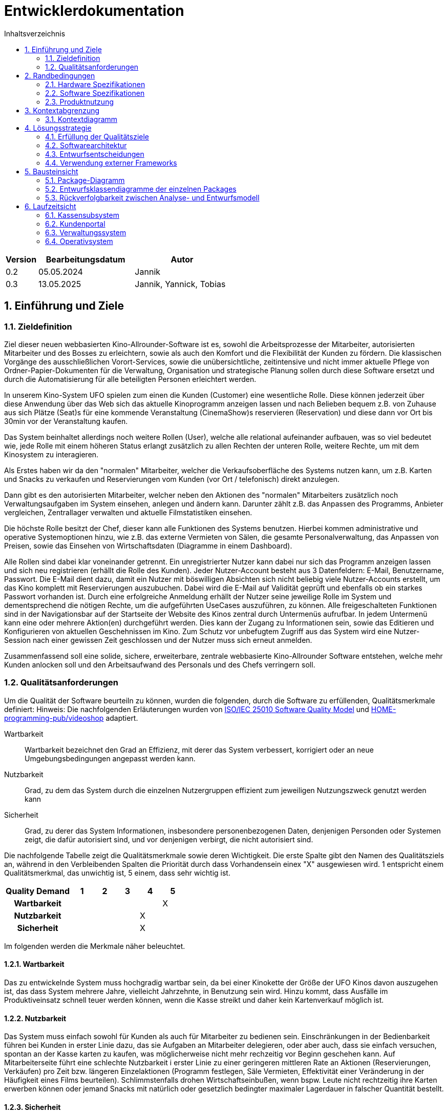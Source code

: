 = Entwicklerdokumentation
:project_name: Kinosystem UFO
:toc: left
:toc-title: Inhaltsverzeichnis
:numbered:


[options="header"]
[cols="1, 3, 3"]
|===
|Version | Bearbeitungsdatum   | Autor 
| 0.2    | 05.05.2024          | Jannik
| 0.3    | 13.05.2025          | Jannik, Yannick, Tobias
|===



== Einführung und Ziele
=== Zieldefinition

Ziel dieser neuen webbasierten Kino-Allrounder-Software ist es, sowohl die Arbeitsprozesse der Mitarbeiter, autorisierten Mitarbeiter und des Bosses zu erleichtern, sowie als auch den Komfort und die Flexibilität der Kunden zu fördern. Die klassischen Vorgänge des ausschließlichen Vorort-Services, sowie die unübersichtliche, zeitintensive und nicht immer aktuelle Pflege von Ordner-Papier-Dokumenten für die Verwaltung, Organisation und strategische Planung sollen durch diese Software ersetzt und durch die Automatisierung für alle beteiligten Personen erleichtert werden.

In unserem Kino-System UFO spielen zum einen die Kunden (Customer) eine wesentliche Rolle. Diese können jederzeit über diese Anwendung über das Web sich das aktuelle Kinoprogramm  anzeigen lassen und nach Belieben bequem z.B. von Zuhause aus sich Plätze (Seat)s für eine kommende Veranstaltung (CinemaShow)s reservieren (Reservation) und diese dann vor Ort bis 30min vor der Veranstaltung kaufen.

Das System beinhaltet allerdings noch weitere Rollen (User), welche alle relational aufeinander aufbauen, was so viel bedeutet wie, jede Rolle mit einem höheren Status erlangt zusätzlich zu allen Rechten der unteren Rolle, weitere Rechte, um mit dem Kinosystem zu interagieren.

Als Erstes haben wir da den "normalen" Mitarbeiter, welcher die Verkaufsoberfläche des Systems nutzen kann, um z.B. Karten und Snacks zu verkaufen und Reservierungen vom Kunden (vor Ort / telefonisch) direkt anzulegen.

Dann gibt es den autorisierten Mitarbeiter, welcher neben den Aktionen des "normalen" Mitarbeiters zusätzlich noch Verwaltungsaufgaben im System einsehen, anlegen und ändern kann. Darunter zählt z.B. das Anpassen des Programms, Anbieter vergleichen, Zentrallager verwalten und aktuelle Filmstatistiken einsehen.

Die höchste Rolle besitzt der Chef, dieser kann alle Funktionen des Systems benutzen. Hierbei kommen administrative und operative Systemoptionen hinzu, wie z.B. das externe Vermieten von Sälen, die gesamte Personalverwaltung, das Anpassen von Preisen, sowie das Einsehen von Wirtschaftsdaten (Diagramme in einem Dashboard).

Alle Rollen sind dabei klar voneinander getrennt. Ein unregistrierter Nutzer kann dabei nur sich das Programm anzeigen lassen und sich neu registrieren (erhällt die Rolle des Kunden). Jeder Nutzer-Account besteht aus 3 Datenfeldern: E-Mail, Benutzername, Passwort. Die E-Mail dient dazu, damit ein Nutzer mit böswilligen Absichten sich nicht beliebig viele Nutzer-Accounts erstellt, um das Kino komplett mit Reservierungen auszubuchen. Dabei wird die E-Mail auf Validität geprüft und ebenfalls ob ein starkes Passwort vorhanden ist. Durch eine erfolgreiche Anmeldung erhällt der Nutzer seine jeweilige Rolle im System und dementsprechend die nötigen Rechte, um die aufgeführten UseCases auszuführen, zu können. Alle freigeschalteten Funktionen sind in der Navigationsbar auf der Startseite der Website des Kinos zentral durch Untermenüs aufrufbar. In jedem Untermenü kann eine oder mehrere Aktion(en) durchgeführt werden. Dies kann der Zugang zu Informationen sein, sowie das Editieren und Konfigurieren von aktuellen Geschehnissen im Kino. Zum Schutz vor unbefugtem Zugriff aus das System wird eine Nutzer-Session nach einer gewissen Zeit geschlossen und der Nutzer muss sich erneut anmelden.

Zusammenfassend soll eine solide, sichere, erweiterbare, zentrale webbasierte Kino-Allrounder Software entstehen, welche mehr Kunden anlocken soll und den Arbeitsaufwand des Personals und des Chefs verringern soll.


=== Qualitätsanforderungen

Um die Qualität der Software beurteiln zu können, wurden die folgenden, durch die Software zu erfüllenden, Qualitätsmerkmale definiert:
Hinweis: Die nachfolgenden Erläuterungen wurden von https://iso25000.com/index.php/en/iso-25000-standards/iso-25010[ISO/IEC 25010 Software Quality Model^] und https://github.com/HOME-programming-pub/videoshop/blob/2aa60ddfa2ead70c23d8a655ff0f748e1fbec330/src/main/asciidoc/developer_documentation.adoc[HOME-programming-pub/videoshop] adaptiert.

Wartbarkeit::
Wartbarkeit bezeichnet den Grad an Effizienz, mit derer das System verbessert, korrigiert oder an neue Umgebungsbedingungen angepasst werden kann.

Nutzbarkeit::
Grad, zu dem das System durch die einzelnen Nutzergruppen effizient zum jeweiligen Nutzungszweck genutzt werden kann

Sicherheit::
Grad, zu derer das System Informationen, insbesondere personenbezogenen Daten, denjenigen Personden oder Systemen zeigt, die dafür autorisiert sind, und vor denjenigen verbirgt, die nicht autorisiert sind.

Die nachfolgende Tabelle zeigt die Qualitätsmerkmale sowie deren Wichtigkeit.
Die erste Spalte gibt den Namen des Qualitätsziels an, während in den Verbleibenden Spalten die Priorität durch dass
Vorhandensein einex "X" ausgewiesen wird. 1 entspricht einem Qualitätsmerkmal, das unwichtig ist, 5 einem, dass sehr wichtig ist.

[options="header", cols="3h, ^1, ^1, ^1, ^1, ^1"]
|===
|Quality Demand           | 1 | 2 | 3 | 4 | 5
|Wartbarkeit              |   |   |   |   | X
|Nutzbarkeit              |   |   |   | X | 
|Sicherheit               |   |   |   | X |
|===


Im folgenden werden die Merkmale näher beleuchtet.

==== Wartbarkeit
Das zu entwickelnde System muss hochgradig wartbar sein, da bei einer Kinokette der Größe der UFO Kinos davon auszugehen ist, 
das dass System mehrere Jahre, vielleicht Jahrzehnte, in Benutzung sein wird. Hinzu kommt, dass Ausfälle im Produktiveinsatz schnell
teuer werden können, wenn die Kasse streikt und daher kein Kartenverkauf möglich ist.

==== Nutzbarkeit
Das System muss einfach sowohl für Kunden als auch für Mitarbeiter zu bedienen sein. Einschränkungen in der Bedienbarkeit führen bei Kunden in erster Linie dazu, das sie Aufgaben an Mitarbeiter delegieren, oder aber auch, dass sie einfach versuchen, spontan an der Kasse karten zu kaufen, was möglicherweise nicht mehr rechzeitig vor Beginn geschehen kann. Auf Mitarbeiterseite führt eine schlechte Nutzbarkeit i erster Linie zu einer geringeren mittleren Rate an Aktionen (Reservierungen, Verkäufen) pro Zeit bzw. längeren Einzelaktionen (Programm festlegen, Säle Vermieten, Effektivität einer Veränderung in der Häufigkeit eines Films beurteilen). Schlimmstenfalls drohen Wirtschaftseinbußen, wenn bspw. Leute nicht rechtzeitig ihre Karten erwerben können oder jemand Snacks mit natürlich oder gesetzlich bedingter maximaler Lagerdauer in falscher Quantität bestellt.

==== Sicherheit
Das System muss robust sein, da ein Ausfall während der Geschäftszeit Geldeinbußen für das Kino durch nicht verkaufbare Karten bedeutet.
Zudem würde ein Ausfall die Kundschaft verärgern, die damit möglicherweise zur Konkurrenz abwandern. Hinzu kommen durch die Speicherung
von E-Mail-Adressen Verpflichtungen durch die Datenschutz-Grundverordnung sowie ein möglicher Imageschaden für das Kino im Falle eines 
Datenlecks, insbesondere wenn sich die Art der Passwortspeicherung als unzulänglich herausstellen sollte.

== Randbedingungen
=== Hardware Spezifikationen
Eine Liste der erforderlichen Geräte/Hardware zur Ausführung und Verwendung der Anwendung.

- Server
- Computer
- Tastatur
- Maus

=== Software Spezifikationen
Eine Liste der erforderlichen Software zur Ausführung und Verwendung der Anwendung.

Für die Ausführung der Anwendung ist die folgende (oder neuere) Java-Version erforderlich:

- Java 22


Zur Verwendung der Anwendung sind die folgenden (oder neuere) Browser-Versionen erforderlich:

- Edge 124.0
- Firefox 125.0
- Google Chrome 126.0
- Opera 109.0

=== Produktnutzung
Das System wird als eine Komplettlösung für eine Kinobetriebsgesellschaft genutzt. Diese enthält Teilsysteme zur Verwaltung, ein Kassensubsystem für den Verkauf sowie ein Kundenportal für Kunden. Diese Software wird von der Kinobetreibergesellschaft UFO in all ihren Standorten eingesetzt. Sie soll auf einem Server laufen und ist über das Internet (via Browser) für interessierte Kunden und der Kinobetreibergesellschaft UFO erreichbar.

Das Kundenportal kann intuitiv von Kunden genutzt werden, da sie das Navigationslayout einer typischen Webseite besitzt.
Das Kassensubsystem und das Verwaltungssystem wird wenig komplex und intuitiv bedienbar sein, wodurch sich die Mitarbeiter und der Chef schnell daran gewöhnen können.

Alle Daten sollen persistent in einer Datenbank gespeichert werden und über die Anwendung zugänglich sein (z.B. sollten Mitarbeiter  keine SQL-Anfragen formulieren müssen)

== Kontextabgrenzung
=== Kontextdiagramm
[[context_diagram_d_c4]]
image::./models/analysis/Kontext/Kontext.svg[Context diagram, 100%, 100%, pdfwidth=100%, title= "Kontextdiagramm des {project_name}", align=center]

== Lösungsstrategie
=== Erfüllung der Qualitätsziele

Die Nachfolgende Tabelle gibt die Lösungsansätze für die Qualitätsanforderungen an. Sie wurde Teilweise von https://github.com/HOME-programming-pub/videoshop/blob/main/src/main/asciidoc/developer_documentation.adoc#architecture-decisions inspiriert.
[options="header"]
|===
|Qualitätsziel |Lösungsansatz
|Wartbarkeit a|
* *Modularität* Die Anwendung wird aus einzelnen Modulen gebaut, sodass Änderungen an einer Stelle sich auf wenige Stellen auswirken.
* *Wiederverwendbarkeit* Einzelkomponenten sollen von andere Systeme weitergenutzt werden können
* *Modifizierbarkeit* Die Anwendung soll ohne Fehler erweitert oder modifiziert werden können.
|Nutzbarkeit a|
* *Learnability* Das System soll für Nutzer einfach zu verstehen sein, etwa durch klare Beschreibungen von Knöpfen und Eingabefeldern.
* *Error handling/Nutzerschutz* Ungültige Eingaben müssen erkannt werden und dürfen nicht zu ungültigen Systemstadien führen.
* *Accessibility* Es muss sichergestellt werden, dass diverse potentiell eingeschränkte Personen das System Nutzen können, etwa durch die verwendung geeigneter Schriftgrößen und Farbkontraste
|Sicherheit a|
* *Geheimhaltung* Das System muss sicherstellen, dass nur solche Personen Zugang zu Informationen bekommen, die dafür auch autorisiert sind. Dies wird mit _Spring Security_ und _Thymeleaf_ (`sec:authorize` - tag) erledigt.
* *Integrität* Das System muss die nicht autorisierte Modifizierung von Daten verhindern. Dies kann mit _Spring Security_ (`@PreAuthorize` - annotation) gemacht werden.
|===


=== Softwarearchitektur
* Beschreibung der Architektur anhand der Top-Level-Architektur oder eines Client-Server-Diagramms

[[SoftwareArchitektur_diagram_d_c4]]
image::./models/design/SoftwareArchitektur/Software-Architecture_C4.svg[Software Architektur diagram, 100%, 100%, pdfwidth=100%, title= "Software Architektur Diagram des {project_name}", align=center]

[[Client_Server_View]]
image::./models/design/SoftwareArchitektur/Client-Server_Ansicht.svg[Client Server Ansicht, 100%, 100%, pdfwidth=100%, title= "Software Architektur Client Server Diagram des {project_name}", align=center]

=== Entwurfsentscheidungen
==== Verwendete Muster

* Spring MVC

==== Persistenz

Es wird eine H2 Datenbank benutzt, die über Spring Data JPA Java Klassen in die Tabellen verbindet. Persistenz wird über Spring Data JPA sichergestellt.

==== Benutzeroberfläche
[[Nutzerinterface]]
image::./models/design/dialog-flow.drawio.svg[UI-Diagram, 100%, 100%, pdfwidth=100%, title= "UI-Verlauf des Kinosystems", align=center]

Weiße Kästen geben Links oder Knöpfe an, mit denen die Seite gewechselt werden kann. Zur besseren Übersichtlichkeit wurden Links des Navigationsmenüs sowie Seitenneuladende Aktionen (bspw. Ticket hinzufügen) weggelassen.

=== Verwendung externer Frameworks

[options="header"]
|===
|Externe Bibliothek|Kategorie|Beschreibung
|Spring Boot|Allgemeine Nutzung|Funktionen für das MVC System der Anwendung
|Spring Data JPA|Datenanbindung|Hilfe beim Datenzugriff und der Einhaltung der Persistenz
|Salespoint|Allgemeine Nutzung|Allgmeine Funktionen einer MVC Anwendung mit vorgefertigten Strukturen
|Thymeleaf|UserInterface|Darstellungshilfe für HTML 
|===


== Bausteinsicht
=== Package-Diagramm
NOTE: If your package structure is more nested as in this example, add an *UML package diagram* to this document. This diagram only shows the packages of the application, their containment structure, and \<<use>>-relationships between them. The goal is to give an overview of the detailed architecture._

_Example: https://www.uml-diagrams.org/multi-layered-web-architecture-uml-package-diagram-example.html_


=== Entwurfsklassendiagramme der einzelnen Packages

==== Kassensubsystem

image::./models/design/Kassensubsystem/KlassenDiagramm_Kassensubsystem.svg[Class diagram, 100%, 100%, pdfwidth=100%, title= "Entwurfsklassendiagram", align=center]

[options="header"]
|=== 
|Klasse/Enumeration |Beschreibung
|... |...
|===


==== Kundenportal



image::./models/design/Kundenportal/kundenportal_entwurfsklassendiagram.drawio.svg[Class diagram, 100%, 100%, pdfwidth=100%, title= "Entwurfsklassendiagram", align=center]

[options="header"]
|===
|Klasse/Enumeration |Beschreibung
| DeleteReservationController | Spring MVC-Controller für das Anzeigen und Löschen von Reservierungen
| Film | Modellklasse für Filme
| FilmDataInitialiser | Eine Implementierung des DataInitialiser-Interfaces, um automatisch bei Programmstart Dummy-Daten zu erzeugen
| FilmRepository | Repository-Interface zum Verwalten von Filmen
| IndexController | Spring MVC-Controller für die Startseite (URL-Pfad / ) der Anwendung
| MakeReservationController | Spring MVC-Controller für das Erstellen von Reservierungen
| Reservation | Datenklasse für Reservierungen
| ReservationRepository |Repository-Interface zum Verwalten von Reservierungen
| ViewProgramController | Gemeinsamer Spring MVC-Controller mit dem Operativsystem zum Anzeigen und ändern des Programms
|===


==== Verwaltungssystem

image::./models/design/Verwaltungssystem/verwaltung_klasse.drawio.svg[Class diagram, 100%, 100%, pdfwidth=100%, title= "Entwurfsklassendiagramm des Verwaltungssystem", align=center]

[options="header"]
|===
|Klasse/Enumeration |Beschreibung
|... |...
|===


==== Operativsystem

image::./models/design/Operativsystem/Entwurfsklassendiagramm/Operativsystem_Entwurfsklassendiagramm.svg[Class diagram, 100%, 100%, pdfwidth=100%, title= "Entwurfsklassendiagramm des Operativsystems", align=center]
[options="header"]
|===
|Klasse/Enumeration |Beschreibung
|Event |Eine Klasse für alle externen Events die in gemieteten Kinosälen stadtfinden können
|EventDataInitializer |Eine Implementation des DataInitializer, der Event Testdaten beim Starten des Programms erzeugt
|EventAdministrationController |Ein Spring MVC Controller, der Veranstaltungen auflisten und Events hinzufügen kann
|BusinessDataDashboardController |Ein Spring MVC Controller, der auf Anfrage ein Dashboard mit Wirtschaftsdaten sendet
|PriceAdjustController |Ein Spring MVC Controller, der ees ermöglicht Preise und Rabattierung anzupassen
|StaffManageController |Ein Spring MVC Controller mit dem man Mitarbeiterkonten anzeigen, erstellen und bearbeiten kann
|EventRepository |Eine Implementation eines GRUD-Interfaces, dass Event Daten verwaltet
|===


==== Loginsystem

[options="header"]
|===
|Klasse/Enumeration |Beschreibung
|... |...
|===


=== Rückverfolgbarkeit zwischen Analyse- und Entwurfsmodell
_Die folgende Tabelle zeigt die Rückverfolgbarkeit zwischen Entwurfs- und Analysemodell._

[options="header"]
|===
|Klasse/Enumeration (Analysemodell) |Klasse/Enumeration (Entwurfsmodell)
|... |...
|===

== Laufzeitsicht
* Darstellung der Komponenteninteraktion anhand eines Sequenzdiagramms, welches die relevantesten Interaktionen darstellt.

=== Kassensubsystem


=== Kundenportal
image::./models/design/Kundenportal/webportal_sequenzdiagram.drawio.svg[Sequenz diagram, 100%, 100%, pdfwidth=100%, title= "Sequenzdiagramm des Kundenportals für die MakeReservationController-Funktionen", align=center]

=== Verwaltungssystem
image::./models/design/Verwaltungssystem/verwaltung_sequenz_program.drawio.svg[Sequenz diagram, 100%, 100%, pdfwidth=100%, title= "Sequenzdiagramm des Verwaltungssystems für die ViewProgramController-Funktionen", align=center]

image::./models/design/Verwaltungssystem/verwaltung_sequenz_verleih.drawio.svg[Sequenz diagram, 100%, 100%, pdfwidth=100%, title= "Sequenzdiagramm des Verwaltungssystems für die RentFilmController-Funktionen", align=center]

=== Operativsystem
image::./models/design/Operativsystem/Sequenzdiagramm/Operativsystem_Sequenzdiagramm.svg[Sequenz diagram, 100%, 100%, pdfwidth=100%, title= "Sequenzdiagramm des Operativsystems für die Event Controller Funktionen", align=center]
